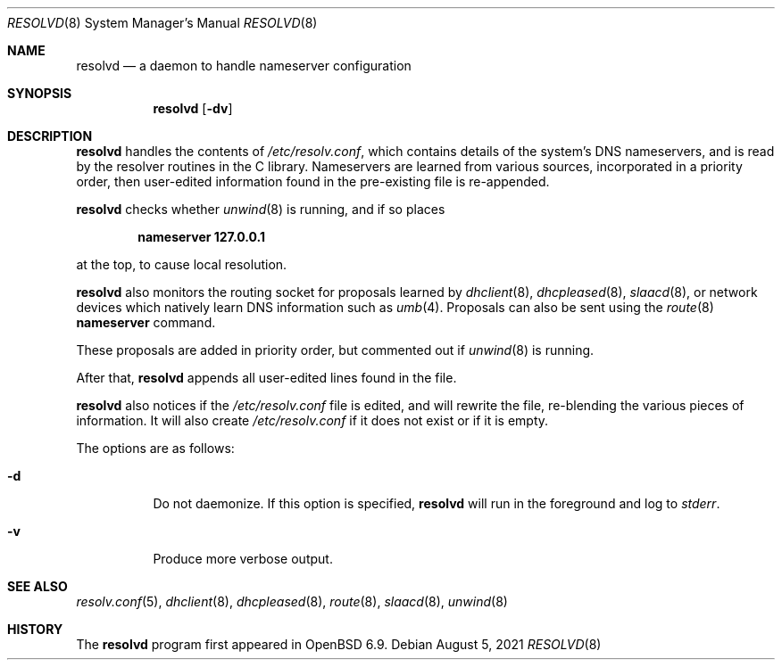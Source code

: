 .\"	$OpenBSD: resolvd.8,v 1.8 2021/08/05 06:35:18 jmc Exp $
.\"
.\" Copyright (c) 2021 Florian Obser <florian@openbsd.org>
.\"
.\" Permission to use, copy, modify, and distribute this software for any
.\" purpose with or without fee is hereby granted, provided that the above
.\" copyright notice and this permission notice appear in all copies.
.\"
.\" THE SOFTWARE IS PROVIDED "AS IS" AND THE AUTHOR DISCLAIMS ALL WARRANTIES
.\" WITH REGARD TO THIS SOFTWARE INCLUDING ALL IMPLIED WARRANTIES OF
.\" MERCHANTABILITY AND FITNESS. IN NO EVENT SHALL THE AUTHOR BE LIABLE FOR
.\" ANY SPECIAL, DIRECT, INDIRECT, OR CONSEQUENTIAL DAMAGES OR ANY DAMAGES
.\" WHATSOEVER RESULTING FROM LOSS OF USE, DATA OR PROFITS, WHETHER IN AN
.\" ACTION OF CONTRACT, NEGLIGENCE OR OTHER TORTIOUS ACTION, ARISING OUT OF
.\" OR IN CONNECTION WITH THE USE OR PERFORMANCE OF THIS SOFTWARE.
.\"
.Dd $Mdocdate: August 5 2021 $
.Dt RESOLVD 8
.Os
.Sh NAME
.Nm resolvd
.Nd a daemon to handle nameserver configuration
.Sh SYNOPSIS
.Nm
.Op Fl dv
.Sh DESCRIPTION
.Nm
handles the contents of
.Pa /etc/resolv.conf ,
which contains details of the system's DNS nameservers, and is
read by the resolver routines in the C library.
Nameservers are learned from various sources, incorporated in a priority
order, then user-edited information found in the pre-existing file is
re-appended.
.Pp
.Nm
checks whether
.Xr unwind 8
is running, and if so places
.Pp
.Dl nameserver 127.0.0.1
.Pp
at the top, to cause local resolution.
.Pp
.Nm
also monitors the routing socket for proposals learned by
.Xr dhclient 8 ,
.Xr dhcpleased 8 ,
.Xr slaacd 8 ,
or network devices which natively learn DNS information such as
.Xr umb 4 .
Proposals can also be sent using the
.Xr route 8
.Cm nameserver
command.
.Pp
These proposals are added in priority order, but commented out
if
.Xr unwind 8
is running.
.Pp
After that,
.Nm
appends all user-edited lines found in the file.
.Pp
.Nm
also notices if the
.Pa /etc/resolv.conf
file is edited, and will rewrite the file, re-blending the various
pieces of information.
It will also create
.Pa /etc/resolv.conf
if it does not exist or if it is empty.
.Pp
The options are as follows:
.Bl -tag -width Ds
.It Fl d
Do not daemonize.
If this option is specified,
.Nm
will run in the foreground and log to
.Em stderr .
.It Fl v
Produce more verbose output.
.El
.Sh SEE ALSO
.Xr resolv.conf 5 ,
.Xr dhclient 8 ,
.Xr dhcpleased 8 ,
.Xr route 8 ,
.Xr slaacd 8 ,
.Xr unwind 8
.Sh HISTORY
The
.Nm
program first appeared in
.Ox 6.9 .

